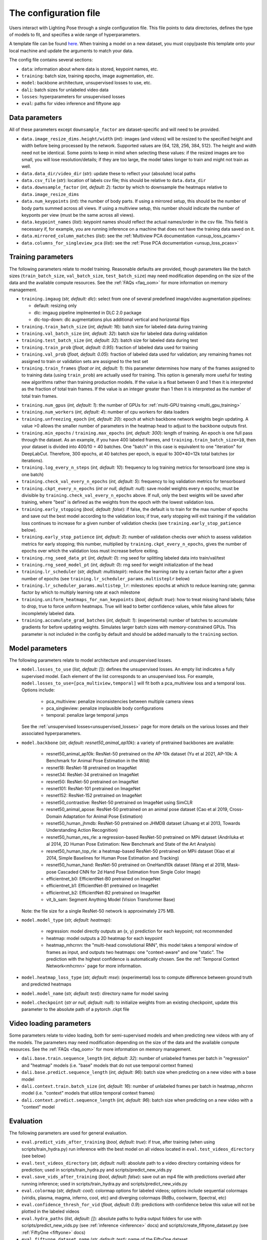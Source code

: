 .. _config_file:

######################
The configuration file
######################

Users interact with Lighting Pose through a single configuration file. This file points to data
directories, defines the type of models to fit, and specifies a wide range of hyperparameters.

A template file can be found
`here <https://github.com/paninski-lab/lightning-pose/blob/main/scripts/configs/config_default.yaml>`_.
When training a model on a new dataset, you must copy/paste this template onto your local machine
and update the arguments to match your data.

The config file contains several sections:

* ``data``: information about where data is stored, keypoint names, etc.
* ``training``: batch size, training epochs, image augmentation, etc.
* ``model``: backbone architecture, unsupervised losses to use, etc.
* ``dali``: batch sizes for unlabeled video data
* ``losses``: hyperparameters for unsupervised losses
* ``eval``: paths for video inference and fiftyone app

Data parameters
===============

All of these parameters except ``downsample_factor`` are dataset-specific and will need to be
provided.

* ``data.image_resize_dims.height/width`` (*int*): images (and videos) will be resized to the
  specified height and width before being processed by the network.
  Supported values are {64, 128, 256, 384, 512}.
  The height and width need not be identical.
  Some points to keep in mind when selecting these values:
  if the resized images are too small, you will lose resolution/details;
  if they are too large, the model takes longer to train and might not train as well.

* ``data.data_dir/video_dir`` (*str*): update these to reflect your (absolute) local paths

* ``data.csv_file`` (*str*): location of labels csv file; this should be relative to
  ``data.data_dir``

* ``data.downsample_factor`` (*int, default: 2*): factor by which to downsample the heatmaps
  relative to ``data.image_resize_dims``

* ``data.num_keypoints`` (*int*): the number of body parts.
  If using a mirrored setup, this should be the number of body parts summed across all views.
  If using a multiview setup, this number should indicate the number of keyponts per view
  (must be the same across all views).

* ``data.keypoint_names`` (*list*): keypoint names should reflect the actual names/order in the
  csv file.
  This field is necessary if, for example, you are running inference on a machine that does not
  have the training data saved on it.

* ``data.mirrored_column_matches`` (*list*): see the
  :ref:`Multiview PCA documentation <unsup_loss_pcamv>`

* ``data.columns_for_singleview_pca`` (*list*): see the
  :ref:`Pose PCA documentation <unsup_loss_pcasv>`


Training parameters
===================

The following parameters relate to model training.
Reasonable defaults are provided, though parameters like the batch sizes
(``train_batch_size``, ``val_batch_size``, ``test_batch_size``)
may need modification depending on the size of the data and the available compute resources.
See the :ref:`FAQs <faq_oom>` for more information on memory management.

* ``training.imgaug`` (*str, default: dlc*): select from one of several predefined image/video
  augmentation pipelines:

  * default: resizing only
  * dlc: imgaug pipeline implmented in DLC 2.0 package
  * dlc-top-down: dlc augmentations plus additional vertical and horizontal flips

* ``training.train_batch_size`` (*int, default: 16*): batch size for labeled data during training

* ``training.val_batch_size`` (*int, default: 32*): batch size for labeled data during validation

* ``training.test_batch_size`` (*int, default: 32*): batch size for labeled data during test

* ``training.train_prob`` (*float, default: 0.95*): fraction of labeled data used for training

* ``training.val_prob`` (*float, default: 0.05*): fraction of labeled data used for validation;
  any remaining frames not assigned to train or validation sets are assigned to the test set

* ``training.train_frames`` (*float or int, default: 1*): this parameter determines how many of the
  frames assigned to to training data (using ``train_prob``) are actually used for training.
  This option is generally more useful for testing new algorithms rather than training production
  models.
  If the value is a float between 0 and 1 then it is interpreted as the fraction of total train frames.
  If the value is an integer greater than 1 then it is interpreted as the number of total train frames.

.. _config_num_gpus:
* ``training.num_gpus`` (*int, default: 1*): the number of GPUs for
  :ref:`multi-GPU training <multi_gpu_training>`

* ``training.num_workers`` (*int, default: 4*): number of cpu workers for data loaders

* ``training.unfreezing_epoch`` (*int, default: 20*): epoch at which backbone network weights begin
  updating. A value >0 allows the smaller number of parameters in the heatmap head to adjust to
  the backbone outputs first.

* ``training.min_epochs`` / ``training.max_epochs`` (*int, default: 300*): length of training.
  An epoch is one full pass through the dataset.
  As an example, if you have 400 labeled frames, and ``training.train_batch_size=10``, then your
  dataset is divided into 400/10 = 40 batches.
  One "batch" in this case is equivalent to one "iteration" for DeepLabCut.
  Therefore, 300 epochs, at 40 batches per epoch, is equal to 300*40=12k total batches
  (or iterations).

* ``training.log_every_n_steps`` (*int, default: 10*): frequency to log training metrics for
  tensorboard (one step is one batch)

* ``training.check_val_every_n_epochs`` (*int, default: 5*): frequency to log validation metrics
  for tensorboard

* ``training.ckpt_every_n_epochs`` (*int or null, default: null*): save model weights every n
  epochs; must be divisible by ``training.check_val_every_n_epochs`` above.
  If null, only the best weights will be saved after training, where "best" is defined as the
  weights from the epoch with the lowest validation loss.

* ``training.early_stopping`` (*bool, default: false*): if false, the default is to train for the
  max number of epochs and save out the best model according to the validation loss; if true, early
  stopping will exit training if the validation loss continues to increase for a given number of
  validation checks (see ``training.early_stop_patience`` below).

* ``training.early_stop_patience`` (*int, default: 3*): number of validation checks over which to
  assess validation metrics for early stopping; this number, multiplied by
  ``training.ckpt_every_n_epochs``, gives the number of epochs over which the validation loss must
  increase before exiting.

* ``training.rng_seed_data_pt`` (*int, default: 0*): rng seed for splitting labeled data into
  train/val/test

* ``training.rng_seed_model_pt`` (*int, default: 0*): rng seed for weight initialization of the head

* ``training.lr_scheduler`` (*str, default: multisteplr*): reduce the learning rate by a certain
  factor after a given number of epochs (see ``training.lr_scheduler_params.multisteplr`` below)

* ``training.lr_scheduler_params.multistep_lr``: milestones: epochs at which to reduce learning
  rate; gamma: factor by which to multiply learning rate at each milestone

* ``training.uniform_heatmaps_for_nan_keypoints`` (*bool, default: true*): how to treat missing
  hand labels; false to drop, true to force uniform heatmaps. True will lead to better confidence
  values, while false allows for incompletely labeled data.

* ``training.accumulate_grad_batches`` (*int, default: 1*): (experimental) number of batches to
  accumulate gradients for before updating weights. Simulates larger batch sizes with
  memory-constrained GPUs.
  This parameter is not included in the config by default and should be added manually to the
  ``training`` section.

Model parameters
================

The following parameters relate to model architecture and unsupervised losses.


* ``model.losses_to_use`` (*list, default: []*): defines the unsupervised losses.
  An empty list indicates a fully supervised model.
  Each element of the list corresponds to an unsupervised loss.
  For example, ``model.losses_to_use=[pca_multiview,temporal]`` will fit both a pca_multiview loss
  and a temporal loss. Options include:

    * pca_multiview: penalize inconsistencies between multiple camera views
    * pca_singleview: penalize implausible body configurations
    * temporal: penalize large temporal jumps

  See the :ref:`unsupervised losses<unsupervised_losses>` page for more details on the various
  losses and their associated hyperparameters.


* ``model.backbone`` (*str, default: resnet50_animal_ap10k*): a variety of pretrained backbones are
  available:

    * resnet50_animal_ap10k: ResNet-50 pretrained on the AP-10k dataset (Yu et al 2021, AP-10k: A Benchmark for Animal Pose Estimation in the Wild)
    * resnet18: ResNet-18 pretrained on ImageNet
    * resnet34: ResNet-34 pretrained on ImageNet
    * resnet50: ResNet-50 pretrained on ImageNet
    * resnet101: ResNet-101 pretrained on ImageNet
    * resnet152: ResNet-152 pretrained on ImageNet
    * resnet50_contrastive: ResNet-50 pretrained on ImageNet using SimCLR
    * resnet50_animal_apose: ResNet-50 pretrained on an animal pose dataset (Cao et al 2019, Cross-Domain Adaptation for Animal Pose Estimation)
    * resnet50_human_jhmdb: ResNet-50 pretrained on JHMDB dataset (Jhuang et al 2013, Towards Understanding Action Recognition)
    * resnet50_human_res_rle: a regression-based ResNet-50 pretrained on MPii dataset (Andriluka et al 2014, 2D Human Pose Estimation: New Benchmark and State of the Art Analysis)
    * resnet50_human_top_rle: a heatmap-based ResNet-50 pretrained on MPii dataset (Xiao et al 2014, Simple Baselines for Human Pose Estimation and Tracking)
    * resnet50_human_hand: ResNet-50 pretrained on OneHand10k dataset (Wang et al 2018, Mask-pose Cascaded CNN for 2d Hand Pose Estimation from Single Color Image)
    * efficientnet_b0: EfficientNet-B0 pretrained on ImageNet
    * efficientnet_b1: EfficientNet-B1 pretrained on ImageNet
    * efficientnet_b2: EfficientNet-B2 pretrained on ImageNet
    * vit_b_sam: Segment Anything Model (Vision Transformer Base)

  Note: the file size for a single ResNet-50 network is approximately 275 MB.


* ``model.model_type`` (*str, default: heatmap*):

    * regression: model directly outputs an (x, y) prediction for each keypoint; not recommended
    * heatmap: model outputs a 2D heatmap for each keypoint
    * heatmap_mhcrnn: the "multi-head convolutional RNN", this model takes a temporal window of
      frames as input, and outputs two heatmaps: one "context-aware" and one "static".
      The prediction with the highest confidence is automatically chosen.
      See the :ref:`Temporal Context Network<mhcrnn>` page for more information.

* ``model.heatmap_loss_type`` (*str, default: mse*): (experimental) loss to compute difference
  between ground truth and predicted heatmaps

* ``model.model_name`` (*str, default: test*): directory name for model saving

* ``model.checkpoint`` (*str or null, default: null*): to initialize weights from an existing
  checkpoint, update this parameter to the absolute path of a pytorch .ckpt file


Video loading parameters
========================

Some parameters relate to video loading, both for semi-supervised models and when predicting new
videos with any of the models.
The parameters may need modification depending on the size of the data and the available compute
resources.
See the :ref:`FAQs <faq_oom>` for more information on memory management.

* ``dali.base.train.sequence_length`` (*int, default: 32*): number of unlabeled frames per batch in
  "regression" and "heatmap" models (i.e. "base" models that do not use temporal context frames)
* ``dali.base.predict.sequence_length`` (*int, default: 96*): batch size when predicting on a new
  video with a base model
* ``dali.context.train.batch_size`` (*int, default: 16*): number of unlabeled frames per batch in
  heatmap_mhcrnn model (i.e. "context" models that utilize temporal context frames)
* ``dali.context.predict.sequence_length`` (*int, default: 96*): batch size when predicting on a
  new video with a "context" model

Evaluation
==========

The following parameters are used for general evaluation.

* ``eval.predict_vids_after_training`` (*bool, default: true*): if true, after training (when using
  scripts/train_hydra.py) run inference with the best model on all videos located in
  ``eval.test_videos_directory`` (see below)

* ``eval.test_videos_directory`` (*str, default: null*): absolute path to a video directory
  containing videos for prediction; used in scripts/train_hydra.py and scripts/predict_new_vids.py

* ``eval.save_vids_after_training`` (*bool, default: false*): save out an mp4 file with predictions
  overlaid after running inference; used in scripts/train_hydra.py and scripts/predict_new_vids.py

* ``eval.colormap`` (*str, default: cool*): colormap options for labeled videos; options include
  sequential colormaps (viridis, plasma, magma, inferno, cool, etc) and diverging colormaps (RdBu,
  coolwarm, Spectral, etc)

* ``eval.confidence_thresh_for_vid`` (*float, default: 0.9*): predictions with confidence below this
  value will not be plotted in the labeled videos

* ``eval.hydra_paths`` (*list, default: []*): absolute paths to hydra output folders for use with
  scripts/predict_new_vids.py (see :ref:`inference <inference>` docs) and
  scripts/create_fiftyone_dataset.py (see :ref:`FiftyOne <fiftyone>` docs)

* ``eval.fiftyone.dataset_name`` (*str, default: test*): name of the FiftyOne dataset

* ``eval.fiftyone.model_display_names`` (*list, default: [test_model]*): shorthand name for each of
  the models specified in ``hydra_paths``
